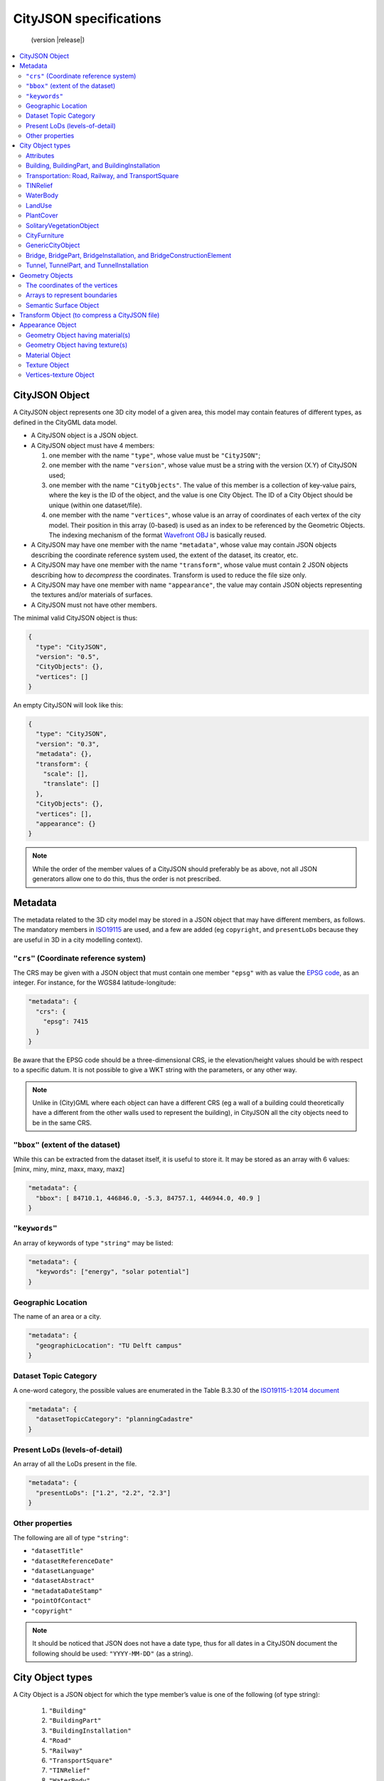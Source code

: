 
=======================
CityJSON specifications
=======================

.. highlights::
  (version |release|)


.. contents:: :local:


---------------
CityJSON Object
---------------

A CityJSON object represents one 3D city model of a given area, this model may contain features of different types, as defined in the CityGML data model.

- A CityJSON object is a JSON object.
- A CityJSON object must have 4 members: 

  #. one member with the name ``"type"``, whose value must be ``"CityJSON"``;
  #. one member with the name ``"version"``, whose value must be a string with the version (X.Y) of CityJSON used;
  #. one member with the name ``"CityObjects"``. The value of this member is a collection of key-value pairs, where the key is the ID of the object, and the value is one City Object. The ID of a City Object should be unique (within one dataset/file).
  #. one member with the name ``"vertices"``, whose value is an array of coordinates of each vertex of the city model. Their position in this array (0-based) is used as an index to be referenced by the Geometric Objects. The indexing mechanism of the format `Wavefront OBJ <https://en.wikipedia.org/wiki/Wavefront_.obj_file>`_ is basically reused.


- A CityJSON may have one member with the name ``"metadata"``, whose value may contain JSON objects describing the coordinate reference system used, the extent of the dataset, its creator, etc.
- A CityJSON may have one member with the name ``"transform"``, whose value must contain 2 JSON objects describing how to *decompress* the coordinates. Transform is used to reduce the file size only.
- A CityJSON may have one member with name ``"appearance"``, the value may contain JSON objects representing the textures and/or materials of surfaces.
- A CityJSON must not have other members.

The minimal valid CityJSON object is thus:

.. code-block:: js

  {
    "type": "CityJSON",
    "version": "0.5",
    "CityObjects": {},
    "vertices": []
  }


An empty CityJSON will look like this:

.. code-block:: js

  {
    "type": "CityJSON",
    "version": "0.3",
    "metadata": {},
    "transform": {
      "scale": [],
      "translate": []
    },
    "CityObjects": {},
    "vertices": [],
    "appearance": {}
  }

.. note::
  While the order of the member values of a CityJSON should preferably be as above, not all JSON generators allow one to do this, thus the order is not prescribed.

--------
Metadata
--------

The metadata related to the 3D city model may be stored in a JSON object that may have different members, as follows.
The mandatory members in `ISO19115 <https://www.iso.org/standard/53798.html>`_ are used, and a few are added (eg ``copyright``, and ``presentLoDs`` because they are useful in 3D in a city modelling context).


``"crs"`` (Coordinate reference system)
***************************************
The CRS may be given with a JSON object that must contain one member ``"epsg"`` with as value the `EPSG code <https://epsg.io>`_, as an integer.
For instance, for the WGS84 latitude-longitude:

.. code-block:: js

  "metadata": {
    "crs": { 
      "epsg": 7415
    }
  }


Be aware that the EPSG code should be a three-dimensional CRS, ie the elevation/height values should be with respect to a specific datum.
It is not possible to give a WKT string with the parameters, or any other way.

.. note::
  Unlike in (City)GML where each object can have a different CRS (eg a wall of a building could theoretically have a different from the other walls used to represent the building), in CityJSON all the city objects need to be in the same CRS.


``"bbox"`` (extent of the dataset)
**********************************
While this can be extracted from the dataset itself, it is useful to store it. 
It may be stored as an array with 6 values: [minx, miny, minz, maxx, maxy, maxz]

.. code-block:: js

  "metadata": {
    "bbox": [ 84710.1, 446846.0, -5.3, 84757.1, 446944.0, 40.9 ]
  }


``"keywords"``
**************
An array of keywords of type ``"string"`` may be listed:

.. code-block:: js

  "metadata": {
    "keywords": ["energy", "solar potential"]
  }


Geographic Location
*******************
The name of an area or a city.

.. code-block:: js

  "metadata": {
    "geographicLocation": "TU Delft campus"
  }


Dataset Topic Category
**********************
A one-word category, the possible values are enumerated in the Table B.3.30 of the `ISO19115-1:2014 document <https://www.iso.org/standard/53798.html>`_

.. code-block:: js

  "metadata": {
    "datasetTopicCategory": "planningCadastre"
  }


Present LoDs (levels-of-detail)
*******************************
An array of all the LoDs present in the file.

.. code-block:: js

  "metadata": {
    "presentLoDs": ["1.2", "2.2", "2.3"]
  }


Other properties
****************
The following are all of type ``"string"``:

- ``"datasetTitle"``
- ``"datasetReferenceDate"``
- ``"datasetLanguage"``
- ``"datasetAbstract"``
- ``"metadataDateStamp"``
- ``"pointOfContact"``
- ``"copyright"``

.. note::
  
  It should be noticed that JSON does not have a date type, thus for all dates in a CityJSON document the following should be used: ``"YYYY-MM-DD"`` (as a string).


.. _specs_cityobjects:

-----------------
City Object types
-----------------

A City Object is a JSON object for which the type member’s value is one of the following (of type string):

  #. ``"Building"``
  #. ``"BuildingPart"``
  #. ``"BuildingInstallation"``
  #. ``"Road"``
  #. ``"Railway"``
  #. ``"TransportSquare"``
  #. ``"TINRelief"``
  #. ``"WaterBody"``
  #. ``"PlantCover"``
  #. ``"SolitaryVegetationObject"``
  #. ``"LandUse"``
  #. ``"CityFurniture"``
  #. ``"GenericCityObject"``
  #. ``"Bridge"``
  #. ``"BridgePart"``
  #. ``"BridgeInstallation"``
  #. ``"BridgeConstructionElement"``
  #. ``"Tunnel"``
  #. ``"TunnelPart"``
  #. ``"TunnelInstallation"``



A City Object:

- must have one member with the name ``"geometry"``, whose value is an array containing 0 or more Geometry Objects. More than one Geometry Object is used to represent several different levels-of-detail (LoDs) for the same object. However, the different Geometry Objects of a given City Object do not have be of different LoDs.
- may have one member with the name ``"attributes"``, whose value is an object with the different attributes allowed by CityGML. 

.. code-block:: js

  "CityObjects": {
    "id-1": {
      "type": "Building", 
      "attributes": { 
        "measuredHeight": 22.3,
        "roofType": "gable",
        "owner": "Elvis Presley"
      },
      "geometry": [{...}]
    },
    "id-2": {
      "type": "PlantCover", 
      ...
    }
  }

Attributes
**********

The attributes prescribed by CityGML differ per City Object, and can be seen either in the `official CityGML documentation <https://portal.opengeospatial.org/files/?artifact_id=47842>`_ or in the schema of CityJSON (:doc:`schema`). 
The program `cityjson_valschema <https://github.com/tudelft3d/cityjson/tree/master/software/cityjson-valschema>`_ returns WARNINGS when a City Object has attributes not in the CityGML list.
In CityJSON any other attributes can be added with a JSON key-value pair ("owner" in the example above is one such attribute)---it is however not guaranteed that a parser will read them.

All the City Objects have the following 3 possible attributes:
  - ``"class"``
  - ``"function"``
  - ``"usage"``

While CityGML does not prescribe the values for these, the `SIG 3D maintains a codelist <http://www.sig3d.de/codelists/standard/>`_ that can be used.
In CityJSON, as can be seen in the schema, the values should be a string, thus either the name of the values should be used, or the code as a string:

.. code-block:: js

  "CityObjects": {
    "id-1": {
      "type": "LandUse", 
      "attributes": { 
        "function": "Industry and Business"
      },
      "geometry": [{...}]
    },
    "id-2": {
      "type": "WaterBody", 
      "attributes": { 
        "class": "1010"
      },
      "geometry": [{...}]
    }
  }



Building, BuildingPart, and BuildingInstallation
************************************************

- A City Object of type ``"Building"`` may have a member ``"Parts"``, whose value is an array of the IDs of the City Objects of type ``"BuildingPart"`` it contains.
- A City Object of type ``"BuildingPart"`` must have a parent ``"Building"`` referencing it, however, unlike in CityGML, a ``"BuildingPart"`` cannot be decomposed into a ``"BuildingPart"``.
- A City Object of type ``"Building"`` or ``"BuildingPart"`` may have a member ``"Installations"``, whose value is an array of the IDs of the City Objects of type ``"BuildingInstallation"`` it contains.
- A City Object of type ``"BuildingInstallation"`` must have a parent ``"Building"`` referencing it.
- The geometry of both ``"Building"`` and ``"BuildingPart"`` can only be represented with these Geometry Objects: (1) ``"Solid"``, (2) ``"CompositeSolid"``, (3) ``"MultiSurface"``.
- The geometry of a ``"BuildingInstallation"`` object can be represented with any of the Geometry Objects.
- A City Object of type ``"Building"`` or ``"BuildingPart"`` may have a member ``"address"``, whose value is a JSON object describing the address. One location (a ``"MultiPoint"``) can be given, to for instance locate the front door inside the building.

.. code-block:: js

  "CityObjects": {
    "id-1": {
      "type": "Building", 
      "attributes": { 
        "roofType": "gable"
      },
      "Parts": ["id-56", "id-832"],
      "Installations": ["mybalcony"]
    },
    "id-56": {
      "type": "BuildingPart", 
      ...
    },
    "mybalcony": {
      "type": "BuildingInstallation", 
      ...
    }
  }

.. code-block:: js

  {
    "type": "Building", 
    "address": {
      "CountryName": "Canada",
      "LocalityName": "Chibougamau",
      "ThoroughfareNumber": "1",
      "ThoroughfareName": "rue de la Patate",
      "PostalCode": "H0H 0H0"
    },
  }


Transportation: Road, Railway, and TransportSquare 
**************************************************

CityJSON uses 3 classes related to transportation (``"Road"``, ``"Railway"``, ``"TransportSquare"``) and omits the "Track" from CityGML because it simply can be a road with specific attributes.
``"TransportSquare"`` is used to model for instance parking lots and squares.

In CityGML, each of the 3 classes can have a number of "TrafficArea" and "AuxiliaryTrafficArea", which are defined as new surfaces. 
In CityJSON, these surfaces do not need to be defined again since the road surfaces become Semantic Surface Objects (with type ``"TrafficArea"`` or ``"AuxiliaryTrafficArea"``).
That is, the surface representing a road should be split into sub-surfaces (therefore forming a ``"MultiSurface"``), and each of the sub-surfaces get a semantics attached to it.

- The geometry of a City Object of type ``"Road"``, ``"Railway"``, ``"TransportSquare"`` can be of types ``"MultiSurface"`` or ``"CompositeSurface"``.
- The geometry of a City Object of type ``"Road"``, ``"Railway"``, ``"TransportSquare"`` cannot be of ``"lod"`` 0, only 1 and above are allowed.

.. code-block:: js

  "ma_rue": {
    "type": "Road", 
    "geometry": [{
      "type": "MultiSurface",
      "lod": 2,
      "boundaries": [
         [[0, 3, 2, 1, 4]], [[4, 5, 6, 666, 12]], [[0, 1, 5]], [[20, 21, 75]]
      ]
    }],
    "semantics": {
      "surfaces": [
        {
          "type": "TrafficArea",
          "surfaceMaterial": ["asphalt"],
          "function": "road"
        },
        {
          "type": "AuxiliaryTrafficArea",
          "function": "green areas"
        },
        {
          "type": "TrafficArea",
          "surfaceMaterial": ["dirt"],
          "function": "road"
        }
      ],
      "values": [0, 1, null, 2]
    }
  }



TINRelief
*********

- The geometry of a City Object of type ``"TINRelief"`` can only be of type ``"CompositeSurface"``.
- CityJSON does not define a specific Geometry Object for a TIN (triangulated irregular network), it is simply a CompositeSurface for which every surface is a triangle (thus a polygon having 3 vertices, and no interior ring).

.. code-block:: js

  "myterrain01": {
    "type": "TINRelief", 
    "geometry": [{
      "type": "CompositeSurface",
      "lod": 2,
      "boundaries": [
         [[0, 3, 2]], [[4, 5, 6]], [[0, 1, 5]], [[1, 2, 6]], [[2, 3, 7]], [[3, 0, 4]]
      ]
    }]    
  }


WaterBody
*********

- The geometry of a City Object of type ``"WaterBody"`` can be of types: ``"MultiLineString"``, ``"MultiSurface"``, ``"CompositeSurface"``, ``"Solid"``, or ``"CompositeSolid"``.

.. code-block:: js

  "mygreatlake": {
    "type": "WaterBody", 
    "attributes": {
      "usage": "leisure",
    },
    "geometry": [{
      "type": "Solid",
      "lod": 2,
      "boundaries": [
        [ [[0, 3, 2, 1]], [[4, 5, 6, 7]], [[0, 1, 5, 4]] ]
      ]
    }]    
  }               


LandUse
*******

- The geometry of a City Object of type ``"LandUse"`` can be of type ``"MultiSurface"`` or ``"CompositeSurface"``.

.. code-block:: js

  "oneparcel": {
    "type": "LandUse", 
    "geometry": [{
      "type": "MultiSurface",
      "lod": 1,
      "boundaries": [
        [[0, 3, 2, 1]], [[4, 5, 6, 7]], [[0, 1, 5, 4]]
      ]
    }]    
  }


PlantCover
**********

- The geometry of a City Object of type ``"PlantCover"`` can be of type ``"MultiSurface"`` or ``"MultiSolid"``.

.. code-block:: js

  "plants": {
    "type": "PlantCover", 
    "attributes": { 
      "averageHeight": 11.05
    },
    "geometry": [{
      "type": "MultiSolid",
      "lod": 2,
      "boundaries": [
        [
          [ [[0, 3, 2, 1]], [[4, 5, 6, 7]], [[0, 1, 5, 4]], [[10, 13, 22, 31]] ]
        ],
        [
          [ [[5, 34, 31, 12]], [[44, 54, 62, 74]], [[10, 111, 445, 222]], [[111, 123, 922, 66]] ]
        ]  
      ]
    }]    
  }


SolitaryVegetationObject
************************

- The geometry of a City Object of type ``"SolitaryVegetationObject"`` can be any of the following: ``"MultiPoint"``, ``"MultiLineString"``, ``"MultiSurface"``, ``"CompositeSurface"``, ``"Solid"``, or ``"CompositeSolid"``.

.. code-block:: js

  "onebigtree": {
    "type": "SolitaryVegetationObject", 
    "attributes": { 
      "trunkDiameter": 5.3,
      "crownDiameter": 11.0
    },
    "geometry": [{
      "type": "MultiPoint",
      "lod": 0,
      "boundaries": [1]
    }]
  }

.. note::
  The concept of Implicit Geometries, as defined in CityGML, is not supported. An implicit geometry is a template, eg of certain species of a tree, that can be reused with different parameters to define its appearance.


CityFurniture
*************

- The geometry of a City Object of type ``"CityFurniture"`` can be any of the following: ``"MultiPoint"``, ``"MultiLineString"``, ``"MultiSurface"``, ``"CompositeSurface"``, ``"Solid"``, or ``"CompositeSolid"``.

.. code-block:: js

  "stop": {
    "type": "CityFurniture", 
    "attributes": { 
      "function": "bus stop"
    },
    "geometry": [{
      "type": "MultiSurface",
      "lod": 2,
      "boundaries": [
        [[0, 3, 2, 1]], [[4, 5, 6, 7]], [[0, 1, 5, 4]]
      ]
    }]
  }


GenericCityObject
*****************

- The geometry of a City Object of type ``"GenericCityObject"`` can be any of the following: ``"MultiPoint"``, ``"MultiLineString"``, ``"MultiSurface"``, ``"CompositeSurface"``, ``"Solid"``, or ``"CompositeSolid"``.

.. code-block:: js

  "whatisthat": {
    "type": "GenericCityObject", 
    "attributes": { 
      "usage": "it's not clear"
    },
    "geometry": [{
      "type": "CompositeSurface",
      "lod": 1,
      "boundaries": [
        [[0, 3, 2, 1]], [[4, 5, 6, 7]], [[0, 1, 5, 4]]
      ]
    }]
  }


Bridge, BridgePart, BridgeInstallation, and BridgeConstructionElement
*********************************************************************

- A City Object of type ``"Bridge"`` may have a member ``"Parts"``, whose value is an array of the IDs of the City Objects of type ``"BridgePart"`` it contains.
- A City Object of type ``"BridgePart"`` must have a parent ``"Bridge"`` referencing it, however, unlike in CityGML, a ``"BridgePart"`` cannot be decomposed into a ``"BridgePart"``.
- A City Object of type ``"Bridge"`` or ``"BridgePart"`` may have a member ``"Installations"``, whose value is an array of the IDs of the City Objects of type ``"BridgeInstallation"`` it contains.
- A City Object of type ``"BridgeInstallation"`` must have a parent ``"Bridge"`` or ``"BridgePart"`` referencing it.
- A City Object of type ``"Bridge"`` or ``"BridgePart"`` may have a member ``"ConstructionElements"``, whose value is an array of the IDs of the City Objects of type ``"BridgeConstructionElement"`` it contains.
- A City Object of type ``"BridgeConstructionElement"`` must have a parent ``"Bridge"`` or ``"BridgePart"`` referencing it.
- The geometry of both ``"Bridge"`` and ``"BridgePart"`` can only be represented with these Geometry Objects: (1) ``"Solid"``, (2) ``"CompositeSolid"``, (3) ``"MultiSurface"``.
- The geometry of a ``"BridgeInstallation"`` or ``"BridgeConstructionElement"`` object can be represented with any of the Geometry Objects.
- A City Object of type ``"Bridge"`` or ``"BridgePart"`` may have a member ``"address"``, whose value is a JSON object describing the address. One location (a ``"MultiPoint"``) can be given, to for instance locate the front door inside the building.

.. code-block:: js

  "CityObjects": {
    "LondonTower": {
      "type": "Bridge", 
      "address": {
        "CountryName": "UK",
        "LocalityName": "London"
      },
      "ConstructionElements": ["Bext1", "Bext2"],
      "Installations": ["Inst-2017-11-14"],
      "geometry": [{
        "type": "MultiSurface",
        "lod": 2,
        "boundaries": [
          [[0, 3, 2, 1]], [[4, 5, 6, 7]], [[0, 1, 5, 4]], [[1, 2, 6, 5]], [[2, 3, 7, 6]], [[3, 0, 4, 7]]
        ]
      }]    
    }
  }


Tunnel, TunnelPart, and TunnelInstallation
******************************************

- A City Object of type ``"Tunnel"`` may have a member ``"Parts"``, whose value is an array of the IDs of the City Objects of type ``"TunnelPart"`` it contains.
- A City Object of type ``"TunnelPart"`` must have a parent ``"Tunnel"`` referencing it, however, unlike in CityGML, a ``"TunnelPart"`` cannot be decomposed into a ``"TunnelPart"``.
- A City Object of type ``"Tunnel"`` or ``"TunnelPart"`` may have a member ``"Installations"``, whose value is an array of the IDs of the City Objects of type ``"TunnelInstallation"`` it contains.
- A City Object of type ``"TunnelInstallation"`` must have a parent ``"Tunnel"`` referencing it.
- The geometry of both ``"Tunnel"`` and ``"TunnelPart"`` can only be represented with these Geometry Objects: (1) ``"Solid"``, (2) ``"CompositeSolid"``, (3) ``"MultiSurface"``.
- The geometry of a ``"TunnelInstallation"`` object can be represented with any of the Geometry Objects.

.. code-block:: js

  "CityObjects": {
    "Lærdalstunnelen": {
      "type": "Tunnel", 
      "attributes": { 
        "yearOfConstruction": "2000",
        "length": "24.5km"
      },
      "Installations": ["stoparea1"],
      "geometry": [{
        "type": "Solid",
        "lod": 2,
        "boundaries": [
          [ [[0, 3, 2, 1]], [[4, 5, 6, 7]], [[0, 1, 5, 4]] ]
        ]
      }] 
    }
  }


----------------
Geometry Objects
----------------

CityJSON defines the following 3D geometric primitives, ie all of them are embedded in 3D space (and therefore their vertices have *(x, y, z)* coordinates). 
The indexing mechanism of the format `Wavefront OBJ <https://en.wikipedia.org/wiki/Wavefront_.obj_file>`_ is reused, ie a geometry does not store the locations of its vertices, but points to a vertex in a list (in the CityJSON member object ``"vertices"``).

As is the case in CityGML, only linear and planar primitives are allowed (no curves or parametric surfaces for instance).

A Geometry object is a JSON object for which the type member’s value is one of the following:

#. ``"MultiPoint"``
#. ``"MultiLineString"``
#. ``"MultiSurface"``
#. ``"CompositeSurface"``
#. ``"Solid"``
#. ``"MultiSolid"``
#. ``"CompositeSolid"``


A Geometry object:

  - must have one member with the name ``"lod"``, whose value is a number identifying the level-of-detail (LoD) of the geometry. This can be either an integer (following the CityGML standards), or a number following the `improved LoDs by TU Delft <https://www.citygml.org/ongoingdev/tudelft-lods/>`_
  - must have one member with the name ``"boundaries"``, whose value is a hierarchy of arrays (the depth depends on the Geometry object) with integers. An integer refers to the index in the ``"vertices"`` array of the CityJSON object, and it is 0-based (ie the first element in the array has the index "0", the second one "1").
  - may have one member ``"semantics"``, whose value is a hierarchy of nested arrays (the depth depends on the Geometry object). The value of each entry is a string, and the values allowed are depended on the CityObject (see below).
  - may have one member ``"material"``, whose value is a hierarchy of nested arrays (the depth depends on the Geometry object). The value of each entry is an integer referring to the material used (see below).
  - may have one member ``"texture"``, whose value is a hierarchy of nested arrays (the depth depends on the Geometry object). The value of each entry is explained below.


.. note::

  There is **no** Geometry Object for MultiGeometry. 
  Instead, for the ``"geometry"`` member of a CityObject, the different geometries may be enumerated in the array (all with the same value for the member ``"lod"``).


The coordinates of the vertices
*******************************

A CityJSON must have one member named ``"vertices"``, whose value is an array of coordinates of each vertex of the city model. 
Their position in this array (0-based) is used to represent the Geometric Objects.

  - one vertex must be an array with exactly 3 values, representing the *(x,y,z)* location of the vertex.
  - the array of vertices may be empty.
  - vertices may be repeated


.. code-block:: js

  "vertices": [
    [0.0, 0.0, 0.0],
    [1.0, 0.0, 0.0],
    [0.0, 0.0, 0.0],
    ...
    [1.0, 0.0, 0.0],
    [8523.134, 487625.134, 2.03]
  ]


Arrays to represent boundaries
******************************

- A ``"MultiPoint"`` has an array with the indices of the vertices; this array can be empty.
- A ``"MultiLineString"`` has an array of arrays, each containing the indices of a LineString
- A ``"MultiSurface"``, or a ``"CompositeSurface"``, has an array containing surfaces, each surface is modelled by an array of array, the first array being the exterior boundary of the surface, and the others the interior boundaries.
- A ``"Solid"`` has an array of shells, the first array being the exterior shell of the solid, and the others the interior shells. Each shell has an array of surfaces, modelled in the exact same way as a MultiSurface/CompositeSurface.
- A ``"MultiSolid"``, or a ``"CompositeSolid"``, has an array containing solids, each solid is modelled as above.

.. note::

  JSON does not allow comments, the comments in the example below (C++ style: ``//-- my comments``) are only to explain the cases, and should be removed

.. code-block:: js

  {
    "type": "MultiPoint",
    "boundaries": [2, 44, 0, 7]
  }

.. code-block:: js

  {
    "type": "MultiLineString",
    "boundaries": [
      [2, 3, 5], [77, 55, 212]
    ]  
  }


.. code-block:: js

  {
    "type": "MultiSurface",
    "boundaries": [
      [[0, 3, 2, 1]], [[4, 5, 6, 7]], [[0, 1, 5, 4]]
    ]
  }

.. code-block:: js

  {
    "type": "Solid",
    "boundaries": [
      [ [[0, 3, 2, 1, 22]], [[4, 5, 6, 7]], [[0, 1, 5, 4]], [[1, 2, 6, 5]] ], //-- exterior shell
      [ [[240, 243, 124]], [[244, 246, 724]], [[34, 414, 45]], [[111, 246, 5]] ] //-- interior shell
    ]
  }

.. code-block:: js

  {
    "type": "CompositeSolid",
    "boundaries": [
      [ //-- 1st Solid
        [ [[0, 3, 2, 1, 22]], [[4, 5, 6, 7]], [[0, 1, 5, 4]], [[1, 2, 6, 5]] ],
        [ [[240, 243, 124]], [[244, 246, 724]], [[34, 414, 45]], [[111, 246, 5]] ]
      ],
      [ //-- 2st Solid
        [ [[666, 667, 668]], [[74, 75, 76]], [[880, 881, 885]], [[111, 122, 226]] ] 
      ]    
    ]
  }


.. _specs_semantics:


Semantic Surface Object
***********************

A Semantics Surface is a JSON object representing the semantics of a surface, and may also represent other attributes of the surface (eg the slope of the roof or the solar potential).
A Semantic Object:
  
  - must have one member with the name ``"type"``, whose value is one of the allowed value. These depend on the City Object, see below.
  - may have other attributes in the form of a JSON key-value pair, where the value must not be a JSON object (but a string/number/integer/boolean). 

.. code-block:: js

  {
    "type": "RoofSurface",
    "slope": 16.4,
    "solar-potential": 5
  }

----

.. rubric:: Values for Semantics

``"Building"``, ``"BuildingPart"``, and ``"BuildingInstallation"`` can have the following semantics for (LoD0 to LoD3; LoD4 is omitted):


  * ``"RoofSurface"`` 
  * ``"GroundSurface"`` 
  * ``"WallSurface"``
  * ``"ClosureSurface"``
  * ``"OuterCeilingSurface"``
  * ``"OuterFloorSurface"``
  * ``"Window"``
  * ``"Door"``

For ``"WaterBody"``:

  * ``"WaterSurface"``
  * ``"WaterGroundSurface"``
  * ``"WaterClosureSurface"``

For Transportation (``"Road"``, ``"Railway"``, ``"TransportSquare"``):

  * ``"TrafficArea"``
  * ``"AuxiliaryTrafficArea"``

----

Because in one given City Object (say a ``"Building"``) several surfaces can have the same semantics (think of a complex that has been triangulated, there can be dozens of triangles used to model the same surface), the Semantic Surfaces have to be declared once and each of the surfaces used to represent it point to it.
This is achieved by first declaring all the Semantic Surfaces in array, and then having an array where each surface in the is linked to the position of the Semantic Surfaces array.

A Geometry object:

  - may have one member with the name ``"semantics"``, whose values are two keys ``"surfaces"`` and ``"values"``. Both have to be present.
  -  the value of ``"surfaces"`` is an array of Semantic Surface Objects.
  -  the value of ``"values"`` is a hierarchy of arrays (the depth depends on the Geometry object; it is two less than the array ``"boundaries"``) with integers. An integer refers to the index in the ``"surfaces"`` array of the same geometry, and it is 0-based. If one surface has no semantics, a value of ``null`` must be used.

.. code-block:: js

  {
    "type": "MultiSurface",
    "lod": 2,
    "boundaries": [
      [[0, 3, 2, 1]], [[4, 5, 6, 7]], [[0, 1, 5, 4], [[0, 2, 3, 8], [[10, 12, 23, 48]]
    ],
    "semantics": {
      "surfaces" : [
        {
          "type": "RoofSurface",
          "slope": 33.4
        }, 
        {
          "type": "RoofSurface",
          "slope": 66.6
        },
        {
          "type": "GroundSurface"
        }
      ],
      "values": [0, 0, null, 1, 2]
    },
  }

.. note::
   A ``null`` value is used to specify that a given surface has no semantics, but to avoid having arrays filled with ``null``, it is also possible to specify ``null`` for a shell or a whole Solid in a MultiSolid, the ``null`` propagates to the nested arrays.

   .. code-block:: js
     
     {
        "type": "CompositeSolid",
        "lod": 2,
        "boundaries": [
          [ //-- 1st Solid
            [ [[0, 3, 2, 1, 22]], [[4, 5, 6, 7]], [[0, 1, 5, 4]], [[1, 2, 6, 5]] ]
          ],
          [ //-- 2nd Solid
            [ [[666, 667, 668]], [[74, 75, 76]], [[880, 881, 885]], [[111, 122, 226]] ] 
          ]    
        ],
        "semantics": {
          "surfaces" : [
            {      
              "type": "RoofSurface",
            }, 
            {
              "type": "WallSurface",
            }
          ],
          "values": [
            [ //-- 1st Solid
              [0, 1, 1, null]
            ],
            [ //-- 2nd Solid get all null values
              null
            ]
          ]
        }
      }  


----------------------------------------------
Transform Object (to compress a CityJSON file)
----------------------------------------------

To reduce the size of a file, it is possible to represent the coordinates of the vertices with integer values, and store the scale factor and the translation needed to obtain the original coordinates (stored with floats/doubles).
To use compression, a CityJSON object may have one member ``"transform"``, whose values are 2 mandatory JSON objects (``"scale"`` and ``"translate"``), both arrays with 3 values.

The `scheme of TopoJSON (called quantization) <https://github.com/topojson/topojson-specification/blob/master/README.md#212-transforms>`_ is reused, and here we simply add a third coordinate because our vertices are embedded in 3D space.

If a CityJSON object has a member ``"transform"``, to obtain the real position of a given vertex *v*, we must take the 3 values *vi* listed in the "vertices" member and::

    v[0] = (vi[0] * ["transform"]["scale"][0]) + ["transform"]["translate"][0]
    v[1] = (vi[1] * ["transform"]["scale"][1]) + ["transform"]["translate"][1]
    v[2] = (vi[2] * ["transform"]["scale"][2]) + ["transform"]["translate"][2]

If the CityJSON file does not have a ``"transform"`` member, then the values of the vertices must be read as-is.

The program `cityjson-compress <https://github.com/tudelft3d/cityjson/tree/master/software/cityjson-compress/>`_ compresses a given file by: (1) merging duplicate vertices; (2) convert coordinates to integer. 
Both operation use a tolerance, which is given as number-of-digits-after-the-dot-to-preserve.


.. code-block:: js

  "transform": {
      "scale": [0.01, 0.01, 0.01],
      "translate": [4424648.79, 5482614.69, 310.19]
  }


-----------------
Appearance Object
-----------------

Both textures and materials are supported, and the same mechanisms as CityGML are used for these, so the conversion back-and-forth should be easy.
The material is represented with the `X3D <http://www.web3d.org/documents/specifications/19775-1/V3.2/Part01/components/shape.html#Material>`_ specifications, as is the case for CityGML.
For the texture, the COLLADA is reused, as is the case for CityGML.
However:
  - the CityGML class ``GeoreferencedTexture`` is not supported. 
  - the CityGML class ``TexCoordGen`` is not supported, ie one must specify the UV coordinates in the texture files.
  - texture files have to be local and put in folder named ``"appearances"`` located in the same folder as the CityJSON file (thus requests to web services as is the case with CityGML are not supported).
  - the major difference is that in CityGML each Material/Texture object keeps a list of the primitives using it, while in CityJSON it is the opposite: if a primitive has a Material/Texture than it is stated with the primitive (with a link to it).

An Appearance Object is a JSON object that
  - may have one member with the name ``"materials"``, whose value is an array of Material Objects.
  - may have one member with the name ``"textures"``, whose value is an array of Texture Objects.
  - may have both ``"materials"`` and ``"textures"``.
  - may have one member with the name ``"vertex-texture"``, whose value is an array of coordinates of each so-called UV vertex of the city model.
  - may have one member with the name ``"default-theme-texture"``, whose value is the name of the default theme for the appearance (a string). This can be used if geometries have more than one textures, so that a viewer displays the default one.
  - may have one member with the name ``"default-theme-material"``, whose value is the name of the default theme for the material (a string). This can be used if geometries have more than one textures, so that a viewer displays the default one.
  
        
.. code-block:: js

  "appearance": {
    "materials": [],
    "textures":[],
    "vertices-texture": [],
    "default-theme-texture": "myDefaultTheme1",
    "default-theme-material": "myDefaultTheme2"
  }


Geometry Object having material(s)
**********************************

Each surface in a Geometry Object can have one or more materials assigned to it.
To store these, a Geometry Object may have a member ``"material"``, the value of this member is a collection of key-value pairs, where the key is the *theme* of the material, and the value is one JSON object that must contain either:

  * one member ``"values"``, whose value is a hierarchy of arrays with integers. Each integer refers to the position (0-based) in the ``"materials"`` member of the ``"appearance"`` member of the CityJSON object. If a surface has no material, then ``null`` should be used in the array. The depth of the array depends on the Geometry object, and is equal to the depth of the ``"boundary"`` array minus 2, because each surface (``[[]]``) gets one material.
  * one member ``"value"``, whose value is one integer referring to the position (0-based) in the ``"materials"`` member of the ``"appearance"`` member of the CityJSON object. This is used because often the materials are used to colour full objects, and repetition of materials is not necessary.

In the following, the Solid has 4 surfaces, and there are 2 themes: "irradiation" and "irradiation-2" could for instance represent different colours based on different scenarios of an solar irradiation analysis.
Notice that the last surface get no material (for both themes), thus ``null`` is used.

.. code-block:: js

  {
    "type": "Solid",
    "lod": 2,
    "boundaries": [
      [ [[0, 3, 2, 1]], [[4, 5, 6, 7]], [[0, 1, 5, 4]], [[1, 2, 6, 5]] ] 
    ],
    "material": {
      "irradiation": { 
        "values": [[0, 0, 1, null]] 
      },
      "irradiation-2": { 
        "values": [[2, 2, 1, null]] 
      }
    }
  }


Geometry Object having texture(s)
*********************************

To store the texture(s) of a surface, a Geometry Object may have a member with the value ``"texture"``, its value is a collection of key-value pairs, where the key is the *theme* of the textures, and the value is one JSON object that must contain one member ``"values"``, whose value is a hierarchy of arrays with integers.
For each ring of each surface, the first value refers to the position (0-based) in the ``"textures"`` member of the ``"appearance"`` member of the CityJSON object.
The other indices refer to the UV positions of the corresponding vertices (as listed in the ``"boundaries"`` member of the geometry).
Each array representing a ring therefore has one more value than that to store its vertices.

The depth of the array depends on the Geometry object, and is equal to the depth of the ``"boundary"`` array.

In the following, the Solid has 4 surfaces, and there are 2 themes: "winter-textures" and "summer-textures" could for instance represent the textures during winter and summer..
Notice that the last 2 surfaces of the first theme gets no material, thus ``null`` is used.

.. code-block:: js

  {
    "type": "Solid",
    "lod": 2,
    "boundaries": [
      [ [[0, 3, 2, 1]], [[4, 5, 6, 7]], [[0, 1, 5, 4]], [[1, 2, 6, 5]] ] 
    ],
    "texture": {
      "winter-textures": {
        "values": [
          [ [[0, 10, 23, 22, 21]], [[0, 1, 2, 6, 5]], [[null]], [[null]] ]                  
        ]
      },
      "summer-textures": {
        "values": [
          [ [[1, 10, 23, 22, 21]], [[1, 1, 2, 6, 5]], [[1, 66, 12, 64, 5]], [[2, 99, 21, 16, 25]] ]                  
        ]      
      }
    }     
  }        

Material Object
***************

A Material Object:

  - must have one member with the name ``"name"``, whose value is a string identifying the material.
  - may have the following members (their meaning is explained `there <http://www.web3d.org/documents/specifications/19775-1/V3.2/Part01/components/shape.html#Material>`_):
    
    #. ``"ambientIntensity"``, whose value is a number between 0.0 and 1.0  
    #. ``"diffuseColor"``, whose value is an array with 3 numbers between 0.0 and 1.0 (RGB colour)
    #. ``"emissiveColor"``, whose value is an array with 3 numbers between 0.0 and 1.0 (RGB colour)
    #. ``"specularColor"``, whose value is an array with 3 numbers between 0.0 and 1.0 (RGB colour)
    #. ``"shininess"``, whose value is a number between 0.0 and 1.0
    #. ``"transparency"``, whose value is a number between 0.0 and 1.0 (1.0 being completely transparent)
    #. ``"isSmooth"``, whose value is a Boolean value, is defined in CityGML as "a hint for normal interpolation. If this boolean flag is set to true, vertex normals should be used for shading (Gouraud shading). Otherwise, normals should be constant for a surface patch (flat shading)."

.. code-block:: js

  "materials": [
    {
      "name": "roofandground",
      "ambientIntensity":  0.2000,
      "diffuseColor":  [0.9000, 0.1000, 0.7500],
      "emissiveColor": [0.9000, 0.1000, 0.7500],
      "specularColor": [0.9000, 0.1000, 0.7500],
      "shininess": 0.2,
      "transparency": 0.5,
      "isSmooth": false
    },
    {
      "name": "wall",
      "ambientIntensity":  0.4000,
      "diffuseColor":  [0.1000, 0.1000, 0.9000],
      "emissiveColor": [0.1000, 0.1000, 0.9000],
      "specularColor": [0.9000, 0.1000, 0.7500],
      "shininess": 0.0,
      "transparency": 0.5,
      "isSmooth": true
    }            
  ]


Texture Object
**************

A Texture Object:

  - must have one member with the name ``"type"``, whose value is a string with either "PNG" or "JPG" as value
  - must have one member with the name ``"image"``, whose value is a string with the name of the file. This file must be in a folder named ``"appearances"`` located in the same folder as the CityJSON file.
  - may have one member with the name ``"wrapMode"``, whose value can be any of the following: ``"none"``, ``"wrap"``, ``"mirror"``, ``"clamp"``, or ``"border"``.
  - may have one member with the name ``"textureType"``, whose value can be any of the following: ``"unknown"``, ``"specific"``, or ``"typical"``.
  - may have one member with the name ``"borderColor"``, whose value is an array with 4 numbers between 0.0 and 1.0 (RGBA colour).
  
.. code-block:: js

  "textures": [
    {
      "type": "PNG",
      "image": "myfacade.png"
    },
    {
      "type": "JPG",
      "image": "myroof.jpg",
      "wrapMode": "wrap",
      "textureType": "unknown",
      "borderColor": [0.0, 0.1, 0.2, 1.0]
    }      
  ]


Vertices-texture Object
***********************

A Appearance Object may have one member named ``"vertices-texture"``, whose value is an array of the *(u,v)* coordinates of the vertices used for texturing surfaces.
Their position in this array (0-based) is used by the ``"texture"`` member of the Geometry Objects.

  - the array of vertices may be empty.
  - one vertex must be an array with exactly 2 values, representing the *(u,v)* coordinates. 
  - The value of *u* and *v* must be between 0.0 and 1.0.
  - vertices may be repeated


.. code-block:: js

  "vertices-texture": [
    [0.0, 0.5],
    [1.0, 0.0],
    [1.0, 1.0],
    [0.0, 1.0]
  ]



